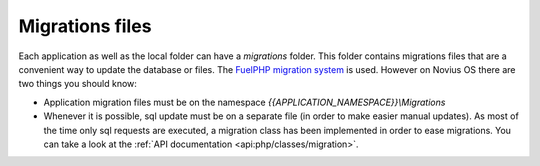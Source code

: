 Migrations files
################

Each application as well as the local folder can have a `migrations` folder.
This folder contains migrations files that are a convenient way to update the database or files. The
`FuelPHP migration system <http://fuelphp.com/docs/general/migrations.html>`__ is used. However on Novius OS there are
two things you should know:

* Application migration files must be on the namespace `{{APPLICATION_NAMESPACE}}\\Migrations`
* Whenever it is possible, sql update must be on a separate file (in order to make easier manual updates). As most of
  the time only sql requests are executed, a migration class has been implemented in order to ease migrations. You can
  take a look at the :ref:`API documentation <api:php/classes/migration>`.